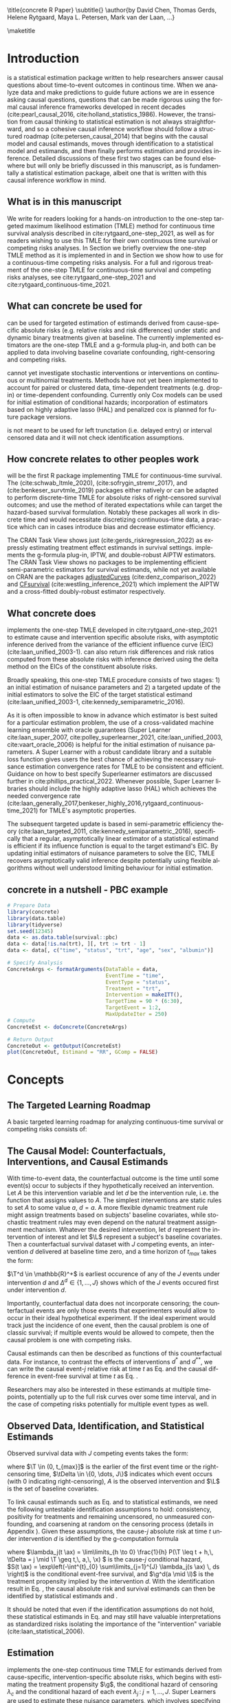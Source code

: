 \title{concrete R Paper}
\subtitle{}
\author{by David Chen, Thomas Gerds, Helene Rytgaard, Maya L. Petersen, Mark van der Laan, ...}

\maketitle

#+begin_export latex
\abstract{
Recently targeted maximum likelihood-based estimation (TMLE) has been used to develop estimators of cause-specific absolute risks for time-to-event outcomes measured in continuous time. The point treatment continuous-time survival TMLE method is implemented in the \CRANpkg{concrete} package for `R`. \CRANpkg{concrete} provides methods to estimate intervention and cause-specific absolute risks as well as contrastive parameters such as risk differences and risk ratios. The package allows the risks of multiple causes to be jointly targeted in the case of competing risks, at multiple time points and in the presence of right-censoring. In this paper we describe and illustrate the usage of the \CRANpkg{concrete} package.
}
#+end_export

* Introduction
:PROPERTIES:
:CUSTOM_ID: intro
:END:

\CRANpkg{concrete} is a statistical estimation package written to help researchers answer causal questions about time-to-event outcomes in continous time. When we analyze data and make predictions to guide future actions we are in essence asking causal questions, questions that can be made rigorous using the formal causal inference frameworks developed in recent decades (cite:pearl_causal_2016, cite:holland_statistics_1986). However, the transition from causal thinking to statistical estimation is not always straightforward, and so a cohesive causal inference workflow should follow a structured roadmap (cite:petersen_causal_2014) that begins with the causal model and causal estimands, moves through identification to a statistical model and estimands, and then finally performs estimation and provides inference. Detailed discussions of these first two stages can be found elsewhere but will only be briefly discussed in this manuscript, as \CRANpkg{concrete} is fundamentally a statistical estimation package, albeit one that is written with this causal inference workflow in mind.

** What is in this manuscript
We write for readers looking for a hands-on introduction to the one-step targeted maximum likelihood estimation (TMLE) method for continuous time survival analysis described in cite:rytgaard_one-step_2021, as well as for readers
wishing to use this TMLE for their own continuous time survival or competing risks analyses. In Section \ref{concepts} we briefly overview the one-step TMLE method as it is implemented in \CRANpkg{concrete}
and in Section \ref{UsingConcrete} we show how to use \CRANpkg{concrete} for a continuous-time competing risks analysis. For a full and rigorous treatment of the one-step TMLE for continuous-time survival and competing risks analyses, see cite:rytgaard_one-step_2021 and cite:rytgaard_continuous-time_2021.

** What can concrete be used for 
\CRANpkg{concrete} can be used for targeted estimation of estimands derived from cause-specific absolute risks (e.g. relative risks and risk differences) under static and dynamic binary treatments given at baseline. The currently implemented estimators are the one-step TMLE and a g-formula plug-in, and both can be applied to data involving baseline covariate confounding, right-censoring and competing risks.

\CRANpkg{concrete} cannot yet investigate stochastic interventions or interventions on continuous or multinomial treatments. Methods have not yet been implemented to account for paired or clustered data, time-dependent treatments (e.g. drop-in) or time-dependent confounding. Currently only Cox models can be used for initial estimation of conditional hazards; incorporation of estimators based on highly adaptive lasso (HAL) and penalized cox is planned for future package versions.

\CRANpkg{concrete} is not meant to be used for left trunctation (i.e. delayed entry) or interval censored data and it will not check identification assumptions. 

** How concrete relates to other peoples work
\CRANpkg{concrete} will be the first R package implementing TMLE for continuous-time survival. The \CRANpkg{ltmle} (cite:schwab_ltmle_2020), \CRANpkg{stremr} (cite:sofrygin_stremr_2017), and \CRANpkg{survtmle} (cite:benkeser_survtmle_2019) packages either natively or can be adapted to perform discrete-time TMLE for absolute risks of right-censored survival outcomes; \CRANpkg{ltmle} and \CRANpkg{stremr} use the method of iterated expectations while \CRANpkg{survtmle} can target the hazard-based survival formulation. Notably these packages all work in discrete time and would necessitate discretizing continuous-time data, a practice which can in cases introduce bias and decrease estimator efficiency. 
# Poorly specified discretization can introduce bias and inflate the variance of estimators; however, no definitive best practices for discretization have yet been established. Often this leads to ad-hoc discretization choices that make poorly characterized trade offs between bias and loss of efficiency. Analyzing continuous-time survival data using a continuous-time method avoids this hurdle of discretization entirely.

The \ctv{Causal Inference} CRAN Task View shows just \CRANpkg{riskregression} (cite:gerds_riskregression_2022) as expressly estimating treatment effect estimands in survival settings. \CRANpkg{riskregression} implements the g-formula plug-in, IPTW, and double-robust AIPTW estimators. The \ctv{Survival} CRAN Task View shows no packages to be implementing efficient semi-parametric estimators for survival estimands, while not yet available on CRAN are the packages [[https://github.com/RobinDenz1/adjustedCurves][adjustedCurves]] (cite:denz_comparison_2022) and [[https://github.com/tedwestling/CFsurvival][CFsurvival]] (cite:westling_inference_2021) which implement the AIPTW and a cross-fitted doubly-robust estimator respectively. 

** What concrete does
\CRANpkg{concrete} implements the one-step TMLE developed in cite:rytgaard_one-step_2021 to estimate cause and intervention specific absolute risks, with asymptotic inference derived from the variance of the efficient influence curve (EIC) (cite:laan_unified_2003-1). \CRANpkg{concrete} can also return risk differences and risk ratios computed from these absolute risks with inference derived using the delta method on the EICs of the constituent absolute risks.

Broadly speaking, this one-step TMLE procedure consists of two stages: 1) an initial estimation of nuisance parameters and 2) a targeted update of the initial estimators to solve the EIC of the target statistical estimand (cite:laan_unified_2003-1, cite:kennedy_semiparametric_2016).

As it is often impossible to know in advance which estimator is best suited for a particular estimation problem, the use of a cross-validated machine learning ensemble with oracle guarantees (Super Learner cite:laan_super_2007, cite:polley_superlearner_2021, cite:laan_unified_2003, cite:vaart_oracle_2006) is helpful for the initial estimation of nuisance parameters. A Super Learner with a robust candidate library and a suitable loss function gives users the best chance of achieving the necessary nuisance estimation convergence rates for TMLE to be consistent and efficient. Guidance on how to best specify Superlearner estimators are discussed further in cite:phillips_practical_2022. Whenever possible, Super Learner libraries should include the highly adaptive lasso (HAL) which achieves the needed convergence rate (cite:laan_generally_2017,benkeser_highly_2016,rytgaard_continuous-time_2021) for TMLE's asymptotic properties.

The subsequent targeted update is based in semi-parametric efficiency theory (cite:laan_targeted_2011, cite:kennedy_semiparametric_2016), specifically that a regular, asymptotically linear estimator of a statistical estimand is efficient if its influence function is equal to the target estimand's EIC. By updating initial estimators of nuisance parameters to solve the EIC, TMLE recovers asymptotically valid inference despite potentially using flexible algorithms without well understood limiting behaviour for initial estimation.

** concrete in a nutshell - PBC example
#+name: pbc nutshell
#+ATTR_LATEX: :options otherkeywords={}, deletekeywords={}
#+BEGIN_SRC R  :results output raw  :exports code  :session *R* :cache yes
# Prepare Data
library(concrete)
library(data.table)
library(tidyverse)
set.seed(12345)
data <- as.data.table(survival::pbc)
data <- data[!is.na(trt), ][, trt := trt - 1]
data <- data[, c("time", "status", "trt", "age", "sex", "albumin")]

# Specify Analysis
ConcreteArgs <- formatArguments(DataTable = data,
                                EventTime = "time",
                                EventType = "status",
                                Treatment = "trt",
                                Intervention = makeITT(),
                                TargetTime = 90 * (6:30),
                                TargetEvent = 1:2,
                                MaxUpdateIter = 250)
# Compute
ConcreteEst <- doConcrete(ConcreteArgs)

# Return Output
ConcreteOut <- getOutput(ConcreteEst)
plot(ConcreteOut, Estimand = "RR", GComp = FALSE)
#+END_SRC

#+BEGIN_SRC R :results output :exports none :session *R* :cache yes
library(ggplot2)
RR <- plot(ConcreteOut, "RR")
ggsave(filename = "RR", plot = RR, device = png, path = "/Shared/Projects/ConCR-TMLE-Paper/worg/", width = 10, height = 4, units = "in")
#+END_SRC

\begin{figure}[H]
\center
\includegraphics[width=\linewidth]{fig/RR.png}
\end{figure}

* Concepts
:PROPERTIES: 
:CUSTOM_ID: concepts
:END:

** The Targeted Learning Roadmap
# make specific for survival
A basic targeted learning roadmap for analyzing continuous-time survival or competing risks consists of:
\begin{enumerate}
  \item Defining the causal model and specifying the causal estimand (e.g. causal risk difference at time $t$). Considerations include defining a time zero and a time horizon, specifying the event(s) of interest, identifying the intervention (i.e. treatment) variable and specifying the desired intervention(s).
  \item Stating the assumptions needed to define a statistical model with a statistical estimand that identifies the causal estimand. Considerations include identifying confounding variables and sources of right-censoring, establishing positivity for remaining uncensored and following desired interventions, and formalizing knowledge about the statistical model (e.g. dependency structure or functional structures such as proportional hazards)
  \item Estimation and inference. Considerations include pre-specification, estimator consistency and efficiency within a desired class, and both theoretical and practical robustness and usability.
\end{enumerate}

** The Causal Model: Counterfactuals, Interventions, and Causal Estimands
With time-to-event data, the counterfactual outcome is the time until some event(s) occur to subjects if they hypothetically received an intervention. Let $A$ be this intervention variable and let $d$ be the intervention rule, i.e. the function that assigns values to $A$. The simplest interventions are static rules to set $A$ to some value $a$, \(d = a\). A more flexible dynamic treatment rule might assign treatments based on subjects' baseline covariates, while stochastic treatment rules may even depend on the natural treatment assignment mechanism. Whatever the desired intervention, let $d$ represent the intervention of interest and let \(\L\) represent a subject's baseline covariates. Then a counterfactual survival dataset with \(J\) competing events, an intervention \(d\) delivered at baseline time zero, and a time horizon of \(t_{max}\) takes the form:
#+begin_export latex
\begin{equation}
 X = \left(\T^d,\, \Delta^d,\, \L \right) \quad,\quad T^d \in (0, t_{max}] \label{causaldata}
\end{equation}
#+end_export
\(\T^d \in \mathbb{R}^+\) is earliest occurence of any of the \(J\) events under intervention \(d\) and \(\Delta^d \in \{1, \dots, J\}\) shows which of the \(J\) events occured first under intervention \(d\).

Importantly, counterfactual data does not incorporate censoring; the counterfactual events are only those events that experimenters would allow to occur in their ideal hypothetical experiment. If the ideal experiment would track just the incidence of one event, then the causal problem is one of classic survival; if multiple events would be allowed to compete, then the causal problem is one with competing risks. 

Causal estimands can then be described as functions of this counterfactual data. For instance, to contrast the effects of interventions \(d^*\) and \(d^{**}\), we can write the causal event-\(j\) relative risk at time \(t\) as Eq. \eqref{causalrisk} and the causal difference in event-free survival at time \(t\) as Eq. \eqref{causalsurv}. 

#+begin_export latex
\begin{equation}
P(T^{d^*}_j \leq t, \Delta^{d^*} = j) / P(T^{d^{**}}_j \leq t, \Delta^{d^{**}} = j) \label{causalrisk}
\end{equation}
#+end_export

#+begin_export latex
\begin{equation}
P(T^{d^*}_j < t) - P(T^{d^{**}}_j < t) \label{causalsurv}
\end{equation}
#+end_export

Researchers may also be interested in these estimands at multiple timepoints, potentially up to the full risk curves over some time interval, and in the case of competing risks potentially for multiple event types as well.

** Observed Data, Identification, and Statistical Estimands
:PROPERTIES: 
:CUSTOM_ID: ObservedData
:END:

Observed survival data with \(J\) competing events takes the form:
#+begin_export latex
\begin{equation}
 O = \left(\T,\, \tDelta,\, A,\, \L \right) \label{obs-data}
\end{equation}
#+end_export
where \(\T \in (0, t_{max}]\) is the earlier of the first event time or the right-censoring time, \(\tDelta \in \{0, \dots, J\}\) indicates which event occurs (with 0 indicating right-censoring), \(A\) is the observed intervention and \(\L\) is the set of baseline covariates.

To link causal estimands such as Eq. \eqref{causalrisk} and \eqref{causalsurv} to statistical estimands, we need the following untestable identification assumptions to hold: consistency, positivity for treatments and remaining uncensored, no unmeasured confounding, and coarsening at random on the censoring process (details in Appendix \ref{identification}). Given these assumptions, the cause-\(j\) absolute risk at time \(t\) under intervention \(d\) is identified by the g-computation formula
#+begin_export latex
\begin{align}
F^d_j(t) &= \mathbb{E}_{\mathcal{\L}} \left[ \mathbb{E}_{\g^d} \left[{\color{blue!50!green} F_j(t \ax)} \right] \right] \nonumber \\
&= \mathbb{E}_{\mathcal{\L}} \left[ \int_{\mathcal{A}} \,  \left[{\color{blue!50!green} \int_0^t \lambda_j(s \ax) \, S(s- \ax) \, ds }\right] \, \g^d (a \mid \l) \, da \right] \label{absrisk}
\end{align}
#+end_export
where
\(\lambda_j(t \ax) = \lim\limits_{h \to 0} \frac{1}{h} P(\T \leq t + h,\, \tDelta = j \mid \T \geq t,\, a,\, \x) \) is the cause-\(j\) conditional hazard,\\
\(S(t \ax) = \exp\left(-\int^{t}_{0} \sum\limits_{j=1}^{J} \lambda_j(s \ax) \, ds \right)\) is the conditional event-free survival, and \(\g^d(a \mid \l)\) is the treatment propensity implied by the intervention \(d\). With the identification result in Eq. \eqref{absrisk}, the causal absolute risk \eqref{causalrisk} and survival \eqref{causalsurv} estimands can then be identified by statistical estimands \eqref{obsrisk} and \eqref{obssurv}.
#+begin_export latex
\begin{equation}
\mathbb{E}_{\mathcal{\L}} \left[ \mathbb{E}_{\g^*} \left[ F_j(t \ax) \right] \right] / \; \mathbb{E}_{\mathcal{\L}} \left[ \mathbb{E}_{\g^{**}} \left[ F_j(t \ax) \right] \right] \label{obsrisk}
\end{equation}
#+end_export
#+begin_export latex
\begin{equation}
\left[1 - \sum_{j = 1}^{J} \, \mathbb{E}_{\mathcal{\L}} \left[ \mathbb{E}_{\g^*} \left[ F_j(t \ax) \right] \right] \right] - \left[1 - \sum_{j = 1}^{J} \, \mathbb{E}_{\mathcal{\L}} \left[ \mathbb{E}_{\g^{**}} \left[ F_j(t \ax) \right] \right] \right] \label{obssurv}
\end{equation}
#+end_export
It should be noted that even if the identification assumptions do not hold, these statistical estimands in Eq. \eqref{obsrisk} and \eqref{obssurv} may still have valuable interpretations as standardized risks isolating the importance of the "intervention" variable (cite:laan_statistical_2006).

** Estimation
:PROPERTIES: 
:CUSTOM_ID: estimation
:END:

\CRANpkg{concrete} implements the one-step continuous time TMLE for estimands derived from cause-specific, intervention-specific absolute risks, which begins with estimating the treatment propensity \(\g\), the conditional hazard of censoring \(\lambda_c\) and the conditional hazard of each event \(\lambda_j \,:\; j = 1, \dots, J\). Super Learners are used to estimate these nuisance parameters, which involves specifying the cross-validation scheme, libraries of candidate algorithms, the cross-validation loss functions, and the Super Learner meta-learner.

*** Cross-Validation
:PROPERTIES: 
:CUSTOM_ID: cv
:END:

For a $V\text{-fold}$ cross validation scheme, let $Q_n = \{O_i\}_{i=1}^n$ be the observed $n$ i.i.d observations of $O \sim P_0$ and let $B_n = \{1, ... , V\}^n$ be a random vector that assigns the $n$ observations into $V$ validation folds. For each $v \in \{1, ..., V\}$ we then define a training set $Q^\mathcal{T}_v = \{O_i : B_n(i) = v\}$ with the corresponding validation set $Q^\mathcal{V}_v = \{O_i : B_n(i) \neq v\}$. For guidelines on selecting the number of folds and when stratification may be helpful, it may be helpful to consult cite:phillips_practical_2022. 

Libraries should be constructed from candidate algorithms that vary in flexibility and respect pre-existing knowledge about the data-generating mechanism. For instance, Cox models should incorporate domain knowledge about which covariates may be most predictive of event times and if \(n\) is much greater than the number of covariates then more flexible candidate Cox parameterizations along with flexible algorithms such as Highly Adaptive Lasso (HAL). If on the other hand the number of covariates is not much smaller \(n\), then fewer and less flexible candidate algorithms should be used, potentially either including penalization natively or being paired with covariate screening algorithms.

Super Learner candidates should be evaluated on a cross-validated loss function that is minimized by the true data-generating process and for maximal robustness a discrete selector that simply selects the best performing candidate should be used as the Super Learner metalearner.

*** Initial Estimate of Treatment Propensity
:PROPERTIES: 
:CUSTOM_ID: trtps-est
:END:
For estimating the treatment propensity, let \(\g_0(\cdot \mid \X)\) be the true conditional distribution of $A$ given $\X$, \(\mathcal{M}_{\g} = \left\{\Hat{\g} : Q_n \to \Hat{\g}(Q_n) \right\}\) be the candidate library of propensity score estimators, and $L_\g$ be a loss function such that the risk $\mathbb{E}_0\left[L_\g(\Hat{\g}, O)\right]$ is minimized when $\Hat{\g} = \g_0$. The discrete Superlearner estimator is then the the candidate propensity estimator \(\Hat{\g} \in \mathcal{M}_{\g}\) that has minimal cross validated risk
#+begin_export latex
\begin{equation}
\Hat{\g}^{SL} = \argmin_{\Hat{\g} \in \mathcal{M}_\g} \sum_{v = 1}^{V} P_{Q^\mathcal{V}_v} \; L_\g(\Hat{\g}(Q^\mathcal{T}_v), Q^\mathcal{V}_v) \label{propsl}
\end{equation}
#+end_export

*** Initial Estimate of Conditional Hazards
:PROPERTIES: 
:CUSTOM_ID: haz-est
:END:
For estimating the conditional hazards, let \(\lambda_{0,\,\delta} \,:\; \delta = 0, \dots, J\) be the true conditional hazards for censoring (\(\delta = 0\)) and events (\(\delta \in \{1, \dots, J\}\)). Let \(\mathcal{M}_\delta = \{\Hat{\lambda}_\delta : Q_n \to \mathbb{R}\}\) for \(\delta = 0, \dots, J\) be the libraries of candidate Cox hazard specifications for the censoring and cause-specific hazards and let \(L_\delta(\beta) = - \sum_{i=1}^{n} \left[\beta\,\L_i - \log\left[\sum_{h \in \mathcal{R}(\T_h)} \exp(\beta\,\L_h)\right]\right] \,\) be the negative log Cox partial-likelihood loss function. The discrete SuperLearner selector for each \(\delta\) chooses the candidate \(\Hat{\lambda}_\delta \in \mathcal{M}_\delta\) that has minimal cross validated risk 
#+begin_export latex
\begin{equation}
\Hat{\lambda}_\delta^{SL} = \argmin_{\Hat{\lambda}_\delta \in \mathcal{M}_\delta} \sum_{v = 1}^{V} P_{Q^\mathcal{V}_v} \; L_\g(\Hat{\lambda}_\delta(Q^\mathcal{T}_v), Q^\mathcal{V}_v) \;:\; \delta = 0, \dots, J\label{hazsl}
\end{equation}
#+end_export

*** Efficient Influence Curve
:PROPERTIES:
:CUSTOM_ID: EIC
:END:

The treatment propensity estimator Eq. \eqref{propsl} and conditional hazard estimators Eq. \eqref{hazsl} are used to estimate the nuisance parameters that make up the EICs of absolute-risk derived estimands like Eq. \eqref{obsrisk} and \eqref{obssurv}. Parameters that contrast multiple cause-specific absolute risks at multiple time points involve vector EICs comprised of the absolute risk EICs for each targeted event, each target time, and each intervention. For the event \(\jj\), time \(t\), and intervention propensity \(\trt\) absolute risk (\(\Psi_{\trt, \jj, t}(P_0) = F_\jj^{\trt}(t)\)), the corresponding vector EIC element is:
#+begin_export latex
\begin{align}
    D^*_{\trt, \jj, t}(\lambda, \g, S_c)(O) = \sum_{\lj = 1}^{J} \int \; &h_{\trt,\, \jj,\, \lj,\, t, s}(\lambda, \g, S_c)(O) \, \left(N_{\lj}(ds) - \1(\T \geq s) \, \lambda_\lj(s \AX)\right) \label{eic} \\
    &{\color{blue!60!black}+ \sum_{a\,\in\,\mathcal{A}} F_\jj(t \mid A = a, \X)\,\trt(a \mid \X) - \Psi_{\trt, \jj, t}(P_0)}  \nonumber 
\end{align}
where \(N_l(s) = \1\left\{\T \leq s, \tDelta = l\right\}\) are the cause-specific counting processes and \(h_{\trt,\, \jj,\, \lj,\, t,\, s}(\lambda, \g, S_c)(O)\) is the TMLE "clever covariate" with the form
\begin{align}
    h_{\trt,\, \jj,\, \lj,\, t,\, s}&(\lambda, \g, S_c)(O) = \frac{{\color{blue}\trt(A \mid \X)\,} \1(s \leq t)}{{\color{green!70!black}\g(A \mid \X) \;S_c(s\text{-} \AX)}} \, \bigg(\1(\Delta = \jj) - \frac{{\color{red}F_\jj(t \AX)} - {\color{red} F_\jj(s \AX)}}{{\color{red} S(s \AX)}}\bigg) \label{clevcov}
\end{align}
#+end_export
where \(F_j(t \ax)\) is the conditional cause-\(j\) absolute risk, \(S_c(t \AX)\) is the conditional censoring survival, \(S(t \AX)\) is the conditional event-free survival, and \(N_j(t) = \1\{\T \leq t, \, \Delta = l\}\) is the event-\(j\) counting process. The treatment propensity \(\g\) and the conditional event and censoring hazard functions ( \(\lambda_c,\, \lambda_j \;:\;  j = 1, \dots, J\)) are directly estimated with Eq. \eqref{propsl} and \eqref{hazsl} while the conditional absolute risks and survivals are computed from the hazard estimates as described in Section \ref{ObservedData}. The clever covariate is a function of the @@latex:{\color{blue}@@intervention propensity@@latex:}@@, @@latex:{\color{green!70!black}@@observed conditional distributions@@latex:}@@ which are not changed by TMLE targeting, and lastly the @@latex:{\color{red}@@outcome-related conditional distributions@@latex:}@@ which are updated by targeting.

The one-step continuous-time survival TMLE updates the cause-specific hazards along the universally least favorable submodel in the following manner:
#+begin_export latex
\begin{equation}
\lambda_{j, \epsilon}(t) = \lambda_{j}(t) \, \exp\left(\int_{0}^{\epsilon}\frac{\left<\mathbb{P}_n \tilde{D}^*( \lambda_{x}, \g,  S_c)(O),\; h_{j, s}( \lambda_{x}, \g,  S_c)(O) \right>_{\Sigma}}{|| \tilde{D}^*( \lambda_{x}, \g, S_c)(O)||_{\Sigma}} \; dx \right) \label{onestep}
\end{equation}
#+end_export
where
#+begin_export latex
\begin{align*}
\left<x , y \right>&_{\Sigma} = x^\top \Sigma^{\text{ -}1} y \hspace{.5cm}, \hspace{.5cm} ||x||_{\Sigma} = \sqrt{x^\top \Sigma^{\text{ -}1} x}
\intertext{\(\tilde{D}^*\) is the vector of efficient influence functions}
\tilde{D}^{*}(\lambda, \g, S_c)(O) &= \left(D^*_{\trt, \jj, \tk}(\lambda, \g, S_c)(O) : \trt \in \mathcal{A}, \jj \in \mathcal{J}, \tk \in \TK)\right)
\intertext{and \(h_{j, s}\) is the vector of clever covariates}
h_{j, s}(\lambda, \g, S_c)(O) &= \left(h_{\trt, \jj, \lj, \tk, s}(\lambda, \g, S_c)(O) : \trt \in \mathcal{A}, \jj \in \mathcal{J}, \tk \in \TK)\right)
\end{align*}
#+end_export
In practice this integral is approximated by recursively summing along a series of locally least favorable models and ends when 

#+begin_export latex
\begin{equation}
\mathbb{P}_n D^*(\lambda_{\epsilon}, \g, S_c)(O) \leq \frac{\sqrt{\mathbb{P}_n \;D^*( \lambda_{\epsilon}, \g, S_c)(O)^2}}{\sqrt{n} \, \log(n)} \label{one-step-stop}
\end{equation}
#+end_export

*** Variance Estimation

\CRANpkg{concrete} estimates the variance of targeted risks by dividing the corresponding EIC's variance by the sample size, \(\frac{\mathbb{P}_n \;D^*( \lambda_{\epsilon}, \g, S_c)(O)^2}{n}\), which is a consistent estimator of the asymptotic variance of asymptotically linear estimators. In the presence of significant positivity violations (which may be seen as propensity scores close to 0), this EIC-derived variance estimator will be anti-conservative and variance estimation by bootstrap may be more reliable. However, bias resulting from positivity violations cannot be remedied in this way, and so other methods of addressing positivity violations (cite:petersen_diagnosing_2012) is recommended instead.

* Usage
:PROPERTIES: 
:CUSTOM_ID: UsingConcrete
:END:

\CRANpkg{concrete} was written for causal analyses of time-to-event data, though it can also be used for purely statistical estimation problems. There are 3 main user-facing functions in \CRANpkg{concrete}: \code{formatArguments()}, \code{doConcrete}, and \code{getOutput}. Specification of the estimation problem is done through input into \code{formatArguments()}, which checks the estimation specification and return errors, warnings, and messages as necessary. The output of \code{formatArguments()} is a \code{"ConcreteArgs"} object which is then passed into \code{doConcrete()} to perform the specified continuous-time one-step survival TMLE. The output of \code{doConcrete()} is a \code{"ConcreteEst"} object which can be passed into getOutput to print, summarize, and plot cause-specific absolute risk derived estimands such as risk differences and relative risks. 

** formatArguments()
:PROPERTIES: 
:CUSTOM_ID: formatArguments
:END:
Most inputs into \code{formatArguments()} are involved in specifying one of three tasks: specifying the observed data structure, the target estimand, or the TMLE update procedure. \code{formatArguments} sanity checks its arguments, i.e. the specified analysis, and returns an object of class \code{"ConcreteArgs"} with elements that can and sometimes should be modified by the user before passing the \code{"ConcreteArgs"} object back through \code{formatArguments} to be re-checked. This process can be repeated as necessary until the full estimation problem is adequately specified.

*** Data
:PROPERTIES: 
:CUSTOM_ID: ObservedDataConcrete
:END:
\CRANpkg{concrete} requires data to be in the general form described in Eq. \eqref{obs-data}, with the observed time to first event (censoring or otherwise) \(\T\), the indicator of which event occured (\(\Delta\), with $\Delta = 0$ indicating right-censoring), the intervention variable \(A\), and a collection of baseline covariates \(\L\). This data must not include missing values; imputation of missing covariates should be done prior to passing data into \CRANpkg{concrete} while data with missing treatment or outcome values (other than right-censoring) is not supported by \CRANpkg{concrete}. Uniquely identifying subject IDs can be passed into \code{formatArguments()} through the \code{ID=} argument, though functionality for using subject IDs for analyzing clustered or longitudinal data has not yet been implemented.

Using the PBC dataset as our example, $\T$ is the column \code{"time"}, $\Delta$ is the column \code{"status"}, $A$ is the column \code{"trt"}, and $\L$ consists of all the columns containing patient information observed at baseline.  This data is passed into \CRANpkg{concrete} as the following:
#+name: pbc formatargs silent
#+ATTR_LATEX: :options otherkeywords={}, deletekeywords={}
#+BEGIN_SRC R  :results none drawer  :exports code  :session *R* :cache no  :eval always
library(concrete)
library(data.table)
set.seed(0)
obs <- as.data.table(survival::pbc)
obs <- obs[,  c("time", "status", "trt", "id", "age", "albumin", "sex")]
obs <- obs[!is.na(trt), ]
ConcreteArgs <- formatArguments(DataTable = obs, EventTime = "time",
                                EventType = "status", Treatment = "trt",
                                ID = "id", Intervention = 0:1)
#+END_SRC

*** Target Estimand
:PROPERTIES: 
:CUSTOM_ID: Estimand
:END:
\CRANpkg{concrete} implements a continuous-time one-step TMLE targeting absolute risk derived estimands indexed by  interventions, target events, and target times.  

**** Intervention
:PROPERTIES: 
:CUSTOM_ID: TreatmentRegime
:END:
For a binary \(A\) and static interventions \(d\) setting all observations to \(A=0\) or \(A=1\), then the intervention can specified \code{formatArguments(Intervention = c(0, 1)}.
#+ATTR_LATEX: :options otherkeywords={}, deletekeywords={}
#+BEGIN_SRC R  :results none raw drawer  :exports code  :session *R* :cache no
ConcreteArgs <- formatArguments(DataTable = obs, EventTime = "time",
                                EventType = "status", Treatment = "trt",
                                ID = "id", Intervention = 0:1)
#+END_SRC

More complex dynamic interventions are passed into \code{formatArguments(Intervention =)} as a list containing a pair of functions: an "intervention" function which outputs desired treatment **assignments** and a "g.star" function which outputs desired treatment **probabilities**. These functions can take treatment and covariates as arguments and must produce either treatment assignments or treatment probabilities respectively, each with the same dimensions as the observed treatment. The function \code{makeITT()} creates list of functions corresponding to binary static interventions, which can be used as a template for more complex interventions.

**** Target Events
:PROPERTIES: 
:CUSTOM_ID: TargetEvent
:END:
The \code{TargetEvent = } argument specifies the event types of interest. For \CRANpkg{concrete} event types must be integer valued, with 0 by default reserved for censoring. If no input is supplied and the default \code{TargetEvent = NULL} is used, then all observed non-zero event types will be targeted. If input is supplied for \code{TargetEvent = }, then all other observed event types will be treated as right-censoring.

In the \code{pbc} dataset, there are 3 event values encoded by the \code{status} column: 0 for censored, 1 for transplant, and 2 for death. To analyze \code{pbc} with transplants treated as right-censoring, \code{TargetEvent} should be set to 2,
#+ATTR_LATEX: :options otherkeywords={}, deletekeywords={}
#+BEGIN_SRC R  :results none raw drawer  :exports code  :session *R* :cache no  
ConcreteArgs <- formatArguments(DataTable = obs, EventTime = "time",
                                EventType = "status", Treatment = "trt",
                                ID = "id", Intervention = 0:1,
                                TargetEvent = 2)
#+END_SRC
whereas for a competing risks analysis one could either leave \code{TargetEvent = NULL} or specify \code{TargetEvent = 1:2}
#+ATTR_LATEX: :options otherkeywords={}, deletekeywords={}
#+BEGIN_SRC R  :results none raw drawer  :exports code  :session *R* :cache no  
ConcreteArgs <- formatArguments(DataTable = obs, EventTime = "time",
                                EventType = "status", Treatment = "trt",
                                ID = "id", Intervention = 0:1,
                                TargetEvent = 1:2)
#+END_SRC

**** Target Time
:PROPERTIES: 
:CUSTOM_ID: TargetTime
:END:

The \code{TargetTime=} argument specifies the time(s) at which estimates of the cause-specific absolute risks or event-free survival are desired. Target times should be restricted to the time range in which target events are observed and \code{formatArguments()} will return an error if target time is after the last observed failure event time. If no \code{TargetTime} is provided, then \CRANpkg{concrete} will target the last observed event time, though this is likely to result in a highly variable estimate if prior censoring is substantial. 

The \code{TargetTime=} argument can either be a single number or a vector, as one-step TMLE can target cause-specific risks at multiple times simultaneously. For estimands involving full curves, \code{TargetTime=} should be set to a fine grid covering the desired interval.

#+ATTR_LATEX: :options otherkeywords={}, deletekeywords={}
#+BEGIN_SRC R  :results output raw drawer  :exports both  :session *R* :cache yes  
ConcreteArgs <- formatArguments(DataTable = obs, EventTime = "time",
                                EventType = "status", Treatment = "trt", ID = "id", 
                                Intervention = 0:1, TargetEvent = 1:2, TargetTime = 90 * (16:24))
#+END_SRC


*** Estimator Specification
:PROPERTIES: 
:CUSTOM_ID: EstimationSpec
:END:
The \code{formatArguments()} arguments involved in estimation are the cross-validation setup \code{CVArg}, the Superlearner candidate libraries \code{Model}, the software backends \code{PropScoreBackend} and \code{HazEstBackend}, and the practical TMLE implementation choices \code{MaxUpdateIter}, \code{OneStepEps}, and \code{MinNuisance}. It should be noted here that \code{Model} is used here to conform with common usage in statistical software, rather than to refer to statistical or causal models. 

**** Cross-Validation
:PROPERTIES: 
:CUSTOM_ID: CV
:END:
\CRANpkg{concrete} uses \CRANpkg{origami} to specify cross-validation folds, specifically the function
\code{origami::make\_folds()}. If no input is provided to the \code{formatArguments(CVArg= )} argument, concrete will implement a simple 10-fold cross-validation scheme.

#+ATTR_LATEX: :options otherkeywords={}, deletekeywords={}
#+BEGIN_SRC R  :results output raw drawer  :exports both  :session *R* :cache yes
CVArgs <- list(n = nrow(obs), V = 10L, fold_fun = folds_vfold, cluster_ids = NULL, strata_ids = NULL)

ConcreteArgs <- formatArguments(DataTable = obs, EventTime = "time", EventType = "status", 
                                Treatment = "trt", ID = "id", 
                                Intervention = 0:1, TargetEvent = 1:2, TargetTime = 90 * (16:24), 
                                CVArg = CVArgs)
#+END_SRC

**** Estimating Nuisance Parameters
:PROPERTIES: 
:CUSTOM_ID: NuisanceEstimation
:END:

\CRANpkg{concrete} accepts estimator specifications for estimating nuisance parameters through the argument \code{formatArguments(Model= )}. Inputs into the \code{Model=} argument must be named lists with one entry for the intervention variable, and for each of the event type including censoring. The list element corresponding to intervention must be named after the variable and the list elements corresponding to each event type must be named for the numeric value of the event type ("0" for censoring). If no input is provided for the \code{Model=} argument, \code{formatArguments()} will return a correctly formatted list, \code{.[["Model"]]}, containing default estimator specifications for each nuisance parameter, which can be then edited by the user.

#+ATTR_LATEX: :options otherkeywords={}, deletekeywords={}
#+BEGIN_SRC R  :results raw drawer :exports code  :session *R* :cache yes  
ConcreteArgs <- formatArguments(DataTable = obs, EventTime = "time", EventType = "status", 
                                Treatment = "trt", ID = "id", 
                                Intervention = 0:1, TargetEvent = 1:2, TargetTime = 90 * (16:24), 
                                CVArg = NULL, Model = NULL)
str(ConcreteArgs[["Model"]], give.attr = FALSE)
#+END_SRC

**** Propensity Score
:PROPERTIES: 
:CUSTOM_ID: PropScore
:END:

In \CRANpkg{concrete}, propensity scores are by default estimated using the \CRANpkg{SuperLearner}
package \code{formatArguments(PropScoreBackend = "Superlearner")} with candidate algorithms \code{c("xgboost", "glmnet")} implemented by packages \CRANpkg{xgboost} and \CRANpkg{glmnet}. Alternatively the \CRANpkg{sl3} package can be used by specifying \code{formatArguments(PropScoreBackend = "sl3")}.

**** Event and Censoring Hazards
:PROPERTIES: 
:CUSTOM_ID: HazardEstimation
:END:

For estimating the necessary conditional hazards, \CRANpkg{concrete} currently relies on a discrete Superlearner consisting of a library of Cox models implemented by \code{survival::coxph()} evaluated on cross-validated pseuo-likelihood loss. Support for estimation of hazards using Poisson-HAL or other methods may be added in the future, but currently the \code{HazEstBackend} argument must be "coxph". The default Cox specifications are a treatment-only model and a main-terms model with treatment and all covariates.  

#+ATTR_LATEX: :options otherkeywords={}, deletekeywords={}
#+BEGIN_SRC R  :results output raw drawer  :exports both  :session *R* :cache yes  
DefaultHazardModels <- list("model1" = "~ trt", 
                            "model2" = "~ .")
#+END_SRC

**** One-step TMLE Specification 
:PROPERTIES: 
:CUSTOM_ID: tmle-specification
:END:

As detailed by Eq. \eqref{onestep} and \eqref{one-step-stop}, the one-step TMLE update step involves recursively updating cause-specific hazards, summing along small steps \(\epsilon_i\). The value of $\epsilon$ is provided by the user as input into the argument \code{formatArguments(OneStepEps= )}; its default value is 0.1 and user-provided values must be between 0 and 1. The value of \code{OneStepEps} is meant to be heuristically small as the sum in Equation \eqref{onestep} approximates an integral; therefore \code{OneStepEps} is halved whenever an update step would increase the norm of the efficient influence function.

The \code{formatArguments(MaxUpdateIter= )} argument is provided to provide a definite stop to the recursive TMLE update. This argument takes positive integers and is set to a default of 100. More updates may be needed when support for targeted estimands in the data is low and when targeting estimands with many components.

The argument \code{formatArguments(MinNuisance= )} can be used to specify a lower bound for the product of the propensity score and lagged survival probablity for remaining uncensored; this term is present in the denominator of the efficient influence function and enforcing a lower bound decreases estimator variance at the cost of introducing bias. 

#+ATTR_LATEX: :options otherkeywords={}, deletekeywords={}
#+BEGIN_SRC R  :results output raw drawer  :exports both  :session *R* :cache yes  
ConcreteArgs <- formatArguments(DataTable = obs, EventTime = "time", EventType = "status", 
                                Treatment = "trt", ID = "id", 
                                Intervention = 0:1, TargetEvent = 1:2, TargetTime = 90 * (16:24), 
                                CVArg = NULL, Model = NULL, 
                                PropScoreBackend = "SuperLearner", HazEstBackend = "coxph", 
                                MaxUpdateIter = 100, OneStepEps = 0.1, MinNuisance = 0.05)
#+END_SRC


**** ConcreteArgs object
:PROPERTIES: 
:CUSTOM_ID: concreteargs
:END:

\code{formatArguments()} returns a list object of class \code{"ConcreteArgs"}. This object can be modified by the user and then passed back through \code{formatArguments()} in lieu of supplying new inputs directly into \code{formatArguments()}.

#+ATTR_LATEX: :options otherkeywords={}, deletekeywords={}
#+BEGIN_SRC R  :results none raw  :exports code  :session *R* :cache yes  
ConcreteArgs <- formatArguments(DataTable = obs, EventTime = "time", EventType = "status", 
                                Treatment = "trt", ID = "id", 
                                Intervention = 0:1, TargetEvent = 1:2, TargetTime = 90 * (16:24), 
                                CVArg = NULL, Model = ConcreteArgs[["Model"]], 
                                PropScoreBackend = "SuperLearner", HazEstBackend = "coxph", 
                                MaxUpdateIter = 100, OneStepEps = 1, MinNuisance = 0.05)

ConcreteArgs <- formatArguments(ConcreteArgs)
#+END_SRC

** doConcrete()
:PROPERTIES: 
:CUSTOM_ID: doConcrete
:END:

Once \code{formatArguments()} runs satisfactorily, the resulting object of class \code{"ConcreteArgs"} can be passed into the \code{doConcrete()} function. \code{doConcrete()} will then perform the specified TMLE algorithm and output an object of class \code{"ConcreteEst"} which will contain contains TMLE point estimates and influence curves for the cause-specific absolute risks for each targeted event at each targeted time. If \code{formatArguments(GComp=TRUE)}, then the \code{"ConcreteEst"} object will also contain the result of using the Superlearner predictions as a plug-in g-formula estimate of the targeted risks. 

#+ATTR_LATEX: :options otherkeywords={}, deletekeywords={}
#+BEGIN_SRC R  :results none raw drawer :exports code  :session *R* :cache yes  
ConcreteEst <- doConcrete(ConcreteArgs)
#+END_SRC

Detailed explanations of the one-step TMLE for continuous-time absolute risk derived estimands can be found in cite:rytgaard_one-step_2021 and cite:rytgaard_continuous-time_2021. This manuscript briefly reviews this estimation procedure in Section \ref{estimation} and details how a TMLE is specified in \CRANpkg{concrete} in Section \ref{EstimationSpec}, subsections \ref{CV} through \ref{tmle-specification}. Here we will name the specific functions called in \code{doConcrete()} which perform each of the steps of the one-step continuous-time survival TMLE procedure.

The cross-validation specification (Section \ref{CV}) is checked and evaluated in \code{formatArguments()}, returning fold assignments as \code{.[["CVFolds"]]} of the \code{"ConcreteArgs"} object.

The initial estimation of nuisance parameters (Section \ref{NuisanceEstimation}) is performed by the function \code{getInitialEstimate()}; \code{getPropScore()} estimates propensity scores (Section \ref{PropScore}) and \code{getHazEstimate()} estimates the conditional hazards (Section \ref{HazardEstimation}).

The one-step TMLE update procedure (Sections \ref{estimation} and \ref{tmle-specification}, Equations \eqref{eic}, \eqref{clevcov}, \eqref{onestep}, and \eqref{one-step-stop}) is performed by \code{doTmleUpdate()} with \code{getEIC()} computing the efficient influence curves \eqref{eic}.

** getOutput()
:PROPERTIES: 
:CUSTOM_ID: getoutput
:END:

\code{getOutput()} takes as an argument the \code{"ConcreteEst"} object returned by \code{doConcrete()} and returns tables and produces plots of the cause-specific risks, risk differences, and/or relative risks. By default \code{getOutput()} returns a data.table with point estimates and pointwise standard errors for cause-specific absolute risks, risk differences, and risk ratios. Risk difference and ratios are by default computed by subtracting or dividing the second listed intervention from the first. Below we show a subset of the relative risk estimates produced by the "nutshell" estimation specification for the pbc dataset. 

#+name: pbc concrete analysis code
#+ATTR_LATEX: :options otherkeywords={}, deletekeywords={}
#+BEGIN_SRC R  :results none raw drawer :exports results  :session *R* :cache yes  
library(concrete)
library(data.table)
set.seed(12345)
data <- as.data.table(survival::pbc)
data <- data[!is.na(trt), ][, trt := trt - 1]
data <- data[, c("time", "status", "trt", "age", "sex", "albumin")]

ConcreteArgs <- formatArguments(DataTable = data,
                                EventTime = "time",
                                EventType = "status",
                                Treatment = "trt",
                                Intervention = 0:1,
                                TargetTime = 90 * (6:30),
                                TargetEvent = 1:2,
                                MaxUpdateIter = 200,
                                Verbose = FALSE)

ConcreteEst <- doConcrete(ConcreteArgs)

ConcreteOut <- getOutput(ConcreteEst)
#+END_SRC

#+ATTR_LATEX: :options otherkeywords={}, deletekeywords={}
#+BEGIN_SRC R  :results output raw drawer :exports code  :session *R* :cache no  :eval never
getOutput(ConcreteEst, "RR", GComp = FALSE)[Time < 800 | Time > 2500, ]
#+END_SRC

#+name: pbc concrete analysis concreteout table
#+ATTR_LATEX: :options otherkeywords={}, deletekeywords={}
#+BEGIN_SRC R  :results output raw drawer :exports results  :session *R* :cache no  :eval never
RR <- getOutput(ConcreteEst, "RR")[Estimator == "tmle", ] 
Publish::org(RR[Time < 800 | Time > 2500, ])
#+END_SRC

\begin{figure}[H]
\centering
\includegraphics[width=.9\linewidth]{fig/rr-tbl.png}
\end{figure}

From this small sample risk ratios we can see that the treatment decreases the incidence of transplant (event 1) and leads to an increased incidence of death (event 2) earlier on followed by a decreased risk of death. We also see that these treatment effect estimates do not reach a 95% level of significance. The full table is not shown here because it would take too much space, as can often be the case when estimands involve many time points. Instead results may be more easily interpreted when plotted, as we do below with the treated and control cause-specific risks for transplant and death.

#+BEGIN_SRC R :results output :exports none :session *R* :cache yes
library(tidyverse)
library(ggplot2)
risks_plot <- dplyr::filter(ConcreteOut, Estimator == "tmle", Estimand == "Abs. Risk") %>%
  mutate(Event = paste0("Event ", Event), J = Event, K = Estimator) %>%
  ggplot(aes(x = Time, y = `Pt Est`, colour = Intervention)) + facet_wrap(~Event, scale = "free") +
  geom_line() + geom_ribbon(aes(ymin = `Pt Est` - 1.96*se, ymax = `Pt Est` + 1.96*se, fill = Intervention), 
                            colour = NA, alpha = 0.06) +
  theme_minimal() + guides(linetype = "none") +
  theme(
    plot.title = element_text(size = 14),
    panel.grid = element_blank()
  ) +
  labs(x = "Days", y = "Cumulative Risk", title = "PBC Competing Risks ")
ggsave(filename = "/Shared/Projects/ConCR-TMLE-Paper/worg/concrete-pbc.png", risks_plot,
       width = 8, height = 4, units = "in")
#+END_SRC

#+RESULTS[(2023-01-09 19:52:36) 4bfc21edd0e7896a6a3df76bcd2a6e003b9d9fe0]:


#+name: fig:1
#+ATTR_LATEX: :width \linewidth
#+CAPTION: 

\begin{figure}[H]
\includegraphics[width=\linewidth]{fig/concrete-pbc.png}
\end{figure}

Here, by comparing the treated and control cumulative incidence curves we can more clearly see the effect of treatment on incidence of both transplant and death, and especially how the treatment effect on risk of death varies over time. 

* Diagnostics and Debugging
** ConcreteArgs
The print method for ConcreteArgs objects displays summary information about 1) the observed data, 2) the target estimand (i.e. target event(s), target time(s) and intervention(s)), 3) specifications for initial nuisance parameter estimation, and 4) specification for the TMLE update. 

#+ATTR_LATEX: :options otherkeywords={}, deletekeywords={}
#+BEGIN_SRC R  :results output drawer :exports code  :session *R* :cache no  :eval 
print(ConcreteArgs, Verbose = FALSE)
#+END_SRC

\begin{figure}[H]
\includegraphics[width=\linewidth]{fig/ConcreteArgs.png}
\end{figure}

** ConcreteEst
The print method for ConcreteEst objects displays information about whether TMLE adequately converged, truncation of intervention-related nuisance parameter estimates, and the initial estimation of nuisance parameters.

#+ATTR_LATEX: :options otherkeywords={}, deletekeywords={}
#+BEGIN_SRC R  :results output raw drawer :exports code  :session *R* :cache no  :eval 
print(ConcreteEst)
#+END_SRC

\begin{figure}[H]
\center
\includegraphics[width=\linewidth]{fig/ConcreteEst.png}
\end{figure}

If TMLE has not converged, the mean EICs that have not attained the desired cutoff will be displayed in a table. As can be seen above, when few events have yet occurred by some targeted times even small PnEICs may not meet the convergence criteria and precisely estimating event incidence may simply not be possible given the observed data. Otherwise, TMLE convergence may be attained by increasing the maximum number of TMLE iterations.

The print method for ConcreteEst objects shows the amount of g-related nuisance parameter truncation for each intervention and for more details the plot method for ConcreteEst objects plots the distribution of estimated propensity scores for each intervention. Propensity scores close to 0 indicate the possibility of posivity violations and may warrant re-examining the target time(s), interventions, and covariate adjustment sets.

\begin{figure}[H]
\center
\includegraphics[width=\linewidth]{fig/A1-propscores.png}
\end{figure}

** Nuisance Weight Truncation Simulation


* Appendix: Nice to have Concepts

** Identification
:PROPERTIES: 
:CUSTOM_ID: identification
:END:

In order to identify causal estimands such as absolute risk ratios and differences with functions of the observed data, some untestable structural assumptions must hold - namely the assumptions of consistency, positivity, randomization, and coarsening at random on the conditional density of the censoring mechanism. 


1. The consistency assumption states that the observed outcome given a certain treatment decision is equal to the corresponding counterfactual outcome
\[ T^d_j = T_j \text{ on the event that A = d(L)} \]

2. The positivity assumption states that the desired treatment regimes occur with non-zero probability in all observed covariate strata, and that remaining uncensored occurs with non-zero probability in all observed covariate strata at all times of interest $t$. 
\[ P_0\left( A = d(L) \mid \L \right) > 0 \;,\, a.e. \]
\[ P(C \geq t \mid a, \L) \;,\, a.e. \]

3. The randomization assumption states that there is no unmeasured confounding between treatment and counterfactual outcomes
\[ A \indep (T^d_1, T^d_2) \mid \L \]

4. Coarsening at random on censoring 
\[ C \indep (T^d_1, T^d_2) \mid T > C, A, \L \]

Given coarsening at random, the observed data distribution factorizes 
\begin{align*}
p_0(O) = p_{0}(\L)\, \g_0(A \mid \L)\, \lambda_{0,c}&(\T \AX)^{\1(\Delta = 0)} S_{0, c}(\T\text{-} \AX)\\
&\prod_{j=1}^{J} S_{0}(\T\text{-} \AX) \, \lambda_{0,j}(\T \AX)^{\1(\Delta = j)}
\end{align*}
where $\lambda_{0,c}(t \AX)$ is the true cause-specific hazard of the censoring process and $\lambda_{0,j}(t \AX)$ is the true cause-specific hazard of the $j^{th}$ event process. Additionally
\begin{align*}
    S_{0,c}(t \ax) &= \exp\left(-\int_{0}^{t} \lambda_{0,c}(s \ax) \,ds\right)
\intertext{while in a pure competing risks setting}
    S_0(t \ax) &= \exp\left(-\int_{0}^{t} \sum_{j=1}^{J} \lambda_{0,j}(s \ax) \,ds\right)
\intertext{and} 
    F_{0,j}(t \ax) &= \int_{0}^{t} S(s\text{-} \ax) \lambda_{0,j}(s \ax)\,ds\\
    &= \int_{0}^{t} \exp\bigg(-\int_{0}^{s} \sum_{j=1}^{J} \lambda_{0,j}(u \ax)\,du\bigg) \lambda_{0,j}(s \ax)\,ds.
\end{align*}

Under the above identification assumptions, the post-intervention distribution of $O$ under intervention $A=d(a, \l)$ in the world of no-censoring, i.e the distribution of $(\L,\, T^d_j,\, \Delta^d_j :\, j = 1, \dots, J)$, can be represented by the so-called G-computation formula. Let’s denote this post-intervention probability distribution with $P_{d}$ and the corresponding post-intervention random variable with $O_d$. The probability density of $O_d$ follows from replacing $\g_0(A \mid \L)$ with the density that results from setting $A = d(a, l)$, $\g_d(d(A, \l) \mid \L)$, and replacing the conditional probability of being censored at time $t$ by no censoring with probability $1$. In notation, $P(O_d = o)$ is given by
\begin{align*}
p_{d}(o) = p_{0}(\l) \, &\g_d(d(a, \l) \mid \l) \, \1(\delta \neq 0)\\
&\prod_{j=1}^{J} \left[S_{0}(\t\text{-} \mid A = d(a, \l),\, \l) \, \lambda_{0,j}(\t \mid A = d(a, \l), \l)^{\1(\delta = j)} \right]
\end{align*}
Recalling the censoring and cause-specific conditional hazards defined above in terms of observed data, we should note that given the identifiability assumptions they now identify their counterfactual counterparts, i.e. 
\[\lambda_{c}(t \mid W,\, A) = \lim_{h \to 0}P(C < t + h \mid C \geq t,\, W,\, A)\]
\[\lambda_{j}(t \mid W,\, A)= \lim_{h \to 0}P(T < t+h, J=j \mid T \geq t, W, A)\]
Note that the cause-specific event hazards are not conditional on censoring once identifiability assumptions are met.

Since the density $P(O_d=o)$ implies any probability event about $O_d$, this g-computation formula for $P(O_d=o)$ also implies g-computation formulas for causal quantities such as event-free survival and cause-\(k\) absolute risk under intervention $d$. 

\newpage
\bibliography{main.bib}

* Config                                                           :noexport:
** latex
#+LANGUAGE:  en
#+OPTIONS:   H:4 num:t toc:nil \n:nil @:t ::t |:t ^:t -:t f:t *:t <:t
#+OPTIONS:   TeX:t LaTeX:t skip:nil d:t todo:t pri:nil tags:not-in-toc author:t 
#+LaTeX_CLASS: Rnews-article
#+BIND: org-export-allow-bind-keywords t
#+BIND: org-latex-title-command ""
#+PROPERTY: session *R*
#+PROPERTY: cache yes
#+LaTeX_HEADER:\usepackage[utf8]{inputenc}
#+LaTeX_HEADER:\usepackage[T1]{fontenc}
#+LaTeX_HEADER:\usepackage{RJournal}
#+LaTeX_HEADER:\usepackage{amsmath,amssymb,array}
#+LaTeX_HEADER:\usepackage{booktabs}

# %% necessary header info for RJournal.sty
#+LaTeX_HEADER:\sectionhead{Contributed research article}
#+LaTeX_HEADER:\volume{XX}
#+LaTeX_HEADER:\volnumber{ZZ}
#+LaTeX_HEADER:\year{20YY}
#+LaTeX_HEADER:\month{MM}

# %% load any required packages FOLLOWING this line
#+LaTeX_HEADER:\usepackage{blindtext}
#+LaTeX_HEADER:\usepackage{xcolor}
#+LaTeX_HEADER:\usepackage{listings}
#+LaTeX_HEADER:\usepackage{hyperref}
#+LaTeX_HEADER:\hypersetup{colorlinks=true, linkcolor=blue, filecolor=magenta, urlcolor=cyan}
#+LaTeX_HEADER:\usepackage{float}

# %% define any new/renew commands FOLLOWING this line
#+LaTeX_HEADER:\DeclareMathOperator*{\argmax}{argmax}
#+LaTeX_HEADER:\DeclareMathOperator*{\argmin}{argmin}
#+LaTeX_HEADER:\newcommand{\J}{\ensuremath{J}}
#+LaTeX_HEADER:\newcommand{\1}{\ensuremath{\mathbf{1}}}
#+LaTeX_HEADER:\newcommand{\h}{\ensuremath{\lambda}}
#+LaTeX_HEADER:\newcommand{\indep}{\ensuremath{\perp\hspace*{-1.4ex}\perp}}
#+LaTeX_HEADER:\newcommand{\T}{\ensuremath{\widetilde{T}}}
#+LaTeX_HEADER:\newcommand{\X}{\ensuremath{{W}}}
#+LaTeX_HEADER:\renewcommand{\t}{\ensuremath{\Tilde{t}}}
#+LaTeX_HEADER:\newcommand{\ax}{\ensuremath{\mid a,\,{w}}}
#+LaTeX_HEADER:\newcommand{\aX}{\ensuremath{\mid A = a,\,{W}}}
#+LaTeX_HEADER:\newcommand{\AX}{\ensuremath{\mid A,\,{W}}}
#+LaTeX_HEADER:\newcommand{\x}{\ensuremath{{w}}}
#+LaTeX_HEADER:\newcommand{\trt}{\ensuremath{\pi^*}}
#+LaTeX_HEADER:\newcommand{\tk}{\ensuremath{t_{k}}}
#+LaTeX_HEADER:\newcommand{\lj}{\ensuremath{l}}
#+LaTeX_HEADER:\newcommand{\jj}{\ensuremath{j}}
#+LaTeX_HEADER:\newcommand{\tK}{\ensuremath{K}}
#+LaTeX_HEADER:\newcommand{\tKi}{\ensuremath{k}}
#+LaTeX_HEADER:\newcommand{\TK}{\ensuremath{\mathcal{T}}}
#+LaTeX_HEADER:\newcommand{\g}{\ensuremath{\pi}}
#+LaTeX_HEADER:\renewcommand{\L}{\ensuremath{W}}
#+LaTeX_HEADER:\renewcommand{\l}{\ensuremath{w}}
#+LaTeX_HEADER:\newcommand{\tDelta}{\ensuremath{\widetilde{\Delta}}}
#+LaTeX_HEADER:\setcounter{secnumdepth}{5}

